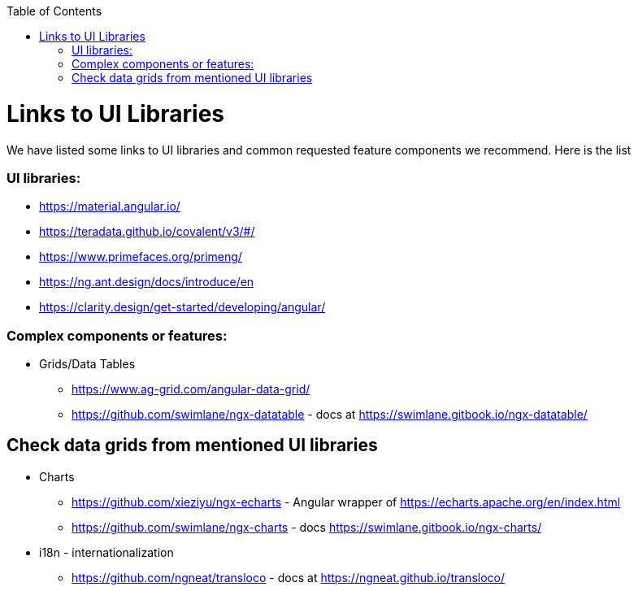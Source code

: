 :toc: macro

ifdef::env-github[]
:tip-caption: :bulb:
:note-caption: :information_source:
:important-caption: :heavy_exclamation_mark:
:caution-caption: :fire:
:warning-caption: :warning:
endif::[]

toc::[]
:idprefix:
:idseparator: -
:reproducible:
:source-highlighter: rouge
:listing-caption: Listing

= Links to UI Libraries

We have listed some links to UI libraries and common requested feature components we recommend. Here is the list

=== UI libraries:
** https://material.angular.io/
** https://teradata.github.io/covalent/v3/#/
** https://www.primefaces.org/primeng/
** https://ng.ant.design/docs/introduce/en
** https://clarity.design/get-started/developing/angular/

=== Complex components or features:

**  Grids/Data Tables
*** https://www.ag-grid.com/angular-data-grid/
*** https://github.com/swimlane/ngx-datatable - docs at https://swimlane.gitbook.io/ngx-datatable/

== Check data grids from mentioned UI libraries
** Charts
*** https://github.com/xieziyu/ngx-echarts - Angular wrapper of https://echarts.apache.org/en/index.html
*** https://github.com/swimlane/ngx-charts - docs https://swimlane.gitbook.io/ngx-charts/
** i18n - internationalization
*** https://github.com/ngneat/transloco - docs at https://ngneat.github.io/transloco/